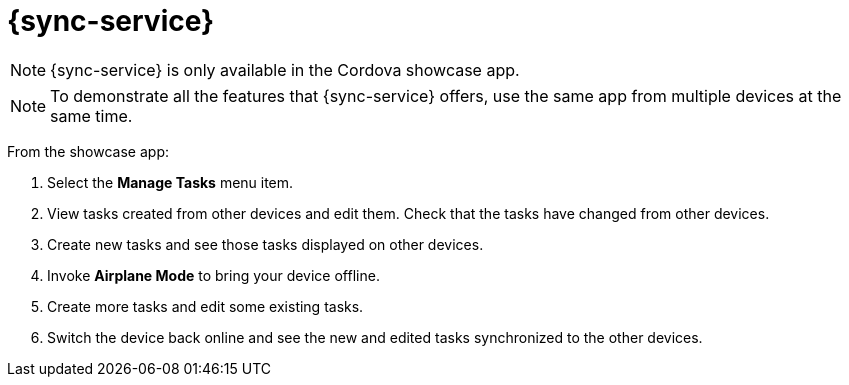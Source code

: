 = {sync-service}

// tag::excludeDownstream[]
NOTE: {sync-service} is only available in the Cordova showcase app.
// end::excludeDownstream[]

NOTE: To demonstrate all the features that {sync-service} offers, use the same app from multiple devices at the same time.

From the showcase app:

. Select the *Manage Tasks* menu item.
. View tasks created from other devices and edit them. Check that the tasks have changed from other devices.
. Create new tasks and see those tasks displayed on other devices.
. Invoke *Airplane Mode* to bring your device offline.
. Create more tasks and edit some existing tasks. 
. Switch the device back online and see the new and edited tasks synchronized to the other devices.
